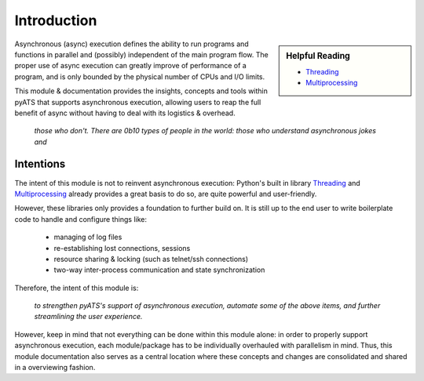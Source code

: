 Introduction
============

.. sidebar:: Helpful Reading

    - `Threading`_

    - `Multiprocessing`_

.. _Threading: https://docs.python.org/3/library/threading.html
.. _Multiprocessing: https://docs.python.org/3/library/multiprocessing.html

Asynchronous (async) execution defines the ability to run programs and functions
in parallel and (possibly) independent of the main program flow. The proper use 
of async execution can greatly improve of performance of a program, and is only
bounded by the physical number of CPUs and I/O limits.

This module & documentation provides the insights, concepts and tools within 
pyATS that supports asynchronous execution, allowing users to reap the full
benefit of async without having to deal with its logistics & overhead.

    *those who don't. There are 0b10 types of people in the world: those who 
    understand asynchronous jokes and*

Intentions
----------

The intent of this module is not to reinvent asynchronous execution: Python's 
built in library `Threading`_ and `Multiprocessing`_ already provides a great
basis to do so, are quite powerful and user-friendly. 

However, these libraries only provides a foundation to further build on. It is 
still up to the end user to write boilerplate code to handle and configure 
things like:

    - managing of log files
    - re-establishing lost connections, sessions
    - resource sharing & locking (such as telnet/ssh connections)
    - two-way inter-process communication and state synchronization

Therefore, the intent of this module is:

    *to strengthen pyATS's support of asynchronous execution, automate some of 
    the above items, and further streamlining the user experience.*

However, keep in mind that not everything can be done within this module alone:
in order to properly support asynchronous execution, each module/package has
to be individually overhauled with parallelism in mind. Thus, this module
documentation also serves as a central location where these concepts and changes
are consolidated and shared in a overviewing fashion.
